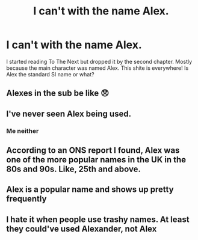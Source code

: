 #+TITLE: I can't with the name Alex.

* I can't with the name Alex.
:PROPERTIES:
:Author: billymaneiro
:Score: 0
:DateUnix: 1617944774.0
:DateShort: 2021-Apr-09
:FlairText: Discussion
:END:
I started reading To The Next but dropped it by the second chapter. Mostly because the main character was named Alex. This shite is everywhere! Is Alex the standard SI name or what?


** Alexes in the sub be like 😞
:PROPERTIES:
:Author: rek-lama
:Score: 9
:DateUnix: 1617974338.0
:DateShort: 2021-Apr-09
:END:


** I've never seen Alex being used.
:PROPERTIES:
:Author: hp_777
:Score: 9
:DateUnix: 1617982552.0
:DateShort: 2021-Apr-09
:END:

*** Me neither
:PROPERTIES:
:Author: nerf-my-heart-softly
:Score: 2
:DateUnix: 1617992832.0
:DateShort: 2021-Apr-09
:END:


** According to an ONS report I found, Alex was one of the more popular names in the UK in the 80s and 90s. Like, 25th and above.
:PROPERTIES:
:Author: Avalon1632
:Score: 6
:DateUnix: 1618009100.0
:DateShort: 2021-Apr-10
:END:


** Alex is a popular name and shows up pretty frequently
:PROPERTIES:
:Author: adambomb90
:Score: 2
:DateUnix: 1618014871.0
:DateShort: 2021-Apr-10
:END:


** I hate it when people use trashy names. At least they could've used Alexander, not Alex
:PROPERTIES:
:Author: Phaeneaux
:Score: -7
:DateUnix: 1617970943.0
:DateShort: 2021-Apr-09
:END:
